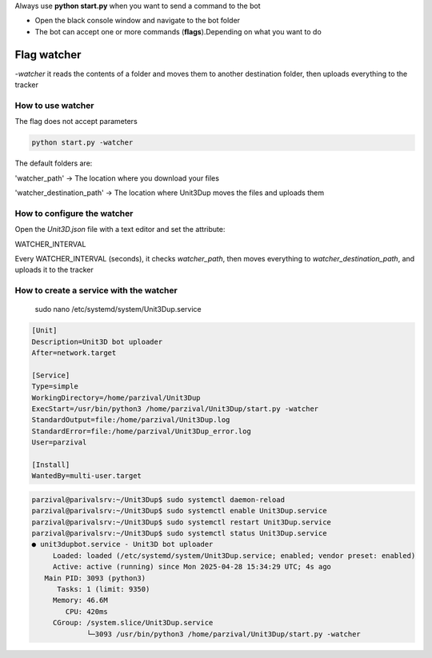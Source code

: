 
Always use **python start.py** when you want to send a command to the bot

- Open the black console window and navigate to the bot folder
- The bot can accept one or more commands (**flags**).Depending on what you want to do


Flag watcher
********************

`-watcher` it reads the contents of a folder and moves them to another destination folder, then uploads everything to the tracker

How to use watcher
==============================

The flag does not accept parameters

.. code-block:: python

    python start.py -watcher

The default folders are:

'watcher_path' -> The location where you download your files

'watcher_destination_path' -> The location where Unit3Dup moves the files and uploads them

How to configure the watcher
==============================

Open the `Unit3D.json` file with a text editor and set the attribute:

WATCHER_INTERVAL

Every WATCHER_INTERVAL (seconds), it checks `watcher_path`, then moves everything to `watcher_destination_path`, and uploads it to the tracker


How to create a service with the watcher
========================================
    sudo nano /etc/systemd/system/Unit3Dup.service

.. code-block:: ini

    [Unit]
    Description=Unit3D bot uploader
    After=network.target

    [Service]
    Type=simple
    WorkingDirectory=/home/parzival/Unit3Dup
    ExecStart=/usr/bin/python3 /home/parzival/Unit3Dup/start.py -watcher
    StandardOutput=file:/home/parzival/Unit3Dup.log
    StandardError=file:/home/parzival/Unit3Dup_error.log
    User=parzival

    [Install]
    WantedBy=multi-user.target

.. code-block:: ini

    parzival@parivalsrv:~/Unit3Dup$ sudo systemctl daemon-reload
    parzival@parivalsrv:~/Unit3Dup$ sudo systemctl enable Unit3Dup.service
    parzival@parivalsrv:~/Unit3Dup$ sudo systemctl restart Unit3Dup.service
    parzival@parivalsrv:~/Unit3Dup$ sudo systemctl status Unit3Dup.service
    ● unit3dupbot.service - Unit3D bot uploader
         Loaded: loaded (/etc/systemd/system/Unit3Dup.service; enabled; vendor preset: enabled)
         Active: active (running) since Mon 2025-04-28 15:34:29 UTC; 4s ago
       Main PID: 3093 (python3)
          Tasks: 1 (limit: 9350)
         Memory: 46.6M
            CPU: 420ms
         CGroup: /system.slice/Unit3Dup.service
                 └─3093 /usr/bin/python3 /home/parzival/Unit3Dup/start.py -watcher


